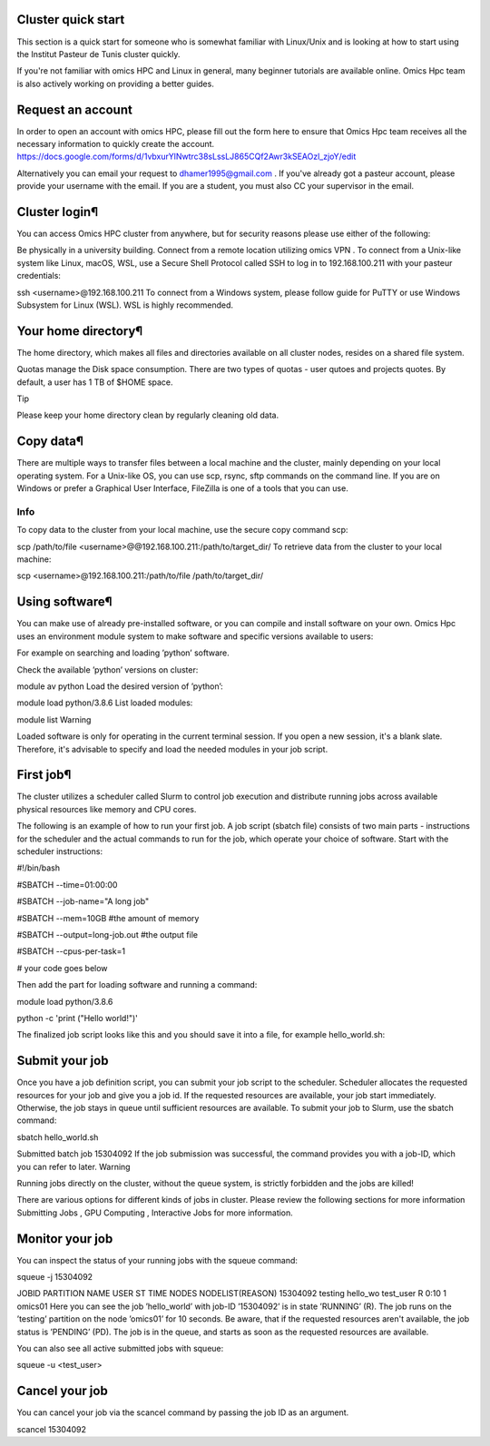 Cluster quick start
===================
This section is a quick start for someone who is somewhat familiar with Linux/Unix and is looking at how to start using the Institut Pasteur de Tunis cluster quickly.

If you're not familiar with omics HPC and Linux in general, many beginner tutorials are available online. Omics Hpc team is also actively working on providing a better guides.

Request an account
==================
In order to open an account with omics HPC, please fill out the form here  to ensure that Omics Hpc team receives all the necessary information to quickly create the account.
https://docs.google.com/forms/d/1vbxurYlNwtrc38sLssLJ865CQf2Awr3kSEAOzl_zjoY/edit

Alternatively you can email your request to dhamer1995@gmail.com . If you've already got a pasteur account, please provide your username with the email. If you are a student, you must also CC your supervisor in the email.


Cluster login¶
==============
You can access Omics HPC cluster from anywhere, but for security reasons please use either of the following:

Be physically in a university building.
Connect from a remote location utilizing omics VPN .
To connect from a Unix-like system like Linux, macOS, WSL, use a Secure Shell Protocol called SSH to log in to 192.168.100.211 with your pasteur credentials:


ssh <username>@192.168.100.211
To connect from a Windows system, please follow guide for PuTTY  or use Windows Subsystem for Linux (WSL). WSL is highly recommended.

Your home directory¶
=====================
The home directory, which makes all files and directories available on all cluster nodes, resides on a shared file system.

Quotas manage the Disk space consumption. There are two types of quotas - user qutoes  and projects quotes. By default, a user has 1 TB of $HOME space.

Tip

Please keep your home directory clean by regularly cleaning old data.



Copy data¶
=====================
There are multiple ways to transfer files between a local machine and the cluster, mainly depending on your local operating system. For a Unix-like OS, you can use scp, rsync, sftp commands on the command line. If you are on Windows or prefer a Graphical User Interface, FileZilla  is one of a tools that you can use.

Info
-----
 

To copy data to the cluster from your local machine, use the secure copy command scp:


scp /path/to/file <username>@@192.168.100.211:/path/to/target_dir/
To retrieve data from the cluster to your local machine:


scp <username>@192.168.100.211:/path/to/file /path/to/target_dir/

Using software¶
================

You can make use of already pre-installed software, or you can compile and install software on your own. Omics Hpc uses an environment module system to make software and specific versions available to users:

For example on searching and loading ’python’ software.

Check the available ’python’ versions on cluster:


module av python
Load the desired version of ’python’:


module load python/3.8.6
List loaded modules:


module list
Warning

Loaded software is only for operating in the current terminal session. If you open a new session, it's a blank slate. Therefore, it's advisable to specify and load the needed modules in your job script.

 

First job¶
==========
The cluster utilizes a scheduler called Slurm to control job execution and distribute running jobs across available physical resources like memory and CPU cores.

The following is an example of how to run your first job. A job script (sbatch file) consists of two main parts - instructions for the scheduler and the actual commands to run for the job, which operate your choice of software. Start with the scheduler instructions:




#!/bin/bash

#SBATCH --time=01:00:00

#SBATCH --job-name="A long job"

#SBATCH --mem=10GB      #the amount of memory 

#SBATCH --output=long-job.out #the output file

#SBATCH --cpus-per-task=1

# your code goes below

Then add the part for loading software and running a command:


module load python/3.8.6

python -c 'print ("Hello world!")'

The finalized job script looks like this and you should save it into a file, for example hello_world.sh:

Submit your job
===============
Once you have a job definition script, you can submit your job script to the scheduler. Scheduler allocates the requested resources for your job and give you a job id. If the requested resources are available, your job start immediately. Otherwise, the job stays in queue until sufficient resources are available. To submit your job to Slurm, use the sbatch command:


sbatch hello_world.sh

Submitted batch job 15304092
If the job submission was successful, the command provides you with a job-ID, which you can refer to later.
Warning

Running jobs directly on the cluster, without the queue system, is strictly forbidden and the jobs are killed!

There are various options for different kinds of jobs in cluster. Please review the following sections for more information Submitting Jobs , GPU Computing , Interactive Jobs  for more information.

Monitor your job
================
You can inspect the status of your running jobs with the squeue command:


squeue -j 15304092

JOBID PARTITION     NAME     USER ST       TIME  NODES NODELIST(REASON)
15304092   testing hello_wo    test_user  R       0:10      1 omics01
Here you can see the job ’hello_world’ with job-ID ’15304092’ is in state ’RUNNING’ (R). The job runs on the ’testing’ partition on the node ’omics01’ for 10 seconds.
Be aware, that if the requested resources aren't available, the job status is ’PENDING’ (PD). The job is in the queue, and starts as soon as the requested resources are available.

You can also see all active submitted jobs with squeue:


squeue -u <test_user>

Cancel your job
===============

You can cancel your job via the scancel command by passing the job ID as an argument.


scancel 15304092
